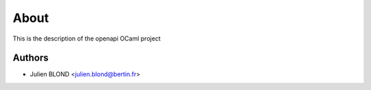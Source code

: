 About
=====



This is the description
of the openapi OCaml project


Authors
-------

* Julien BLOND <julien.blond@bertin.fr>
